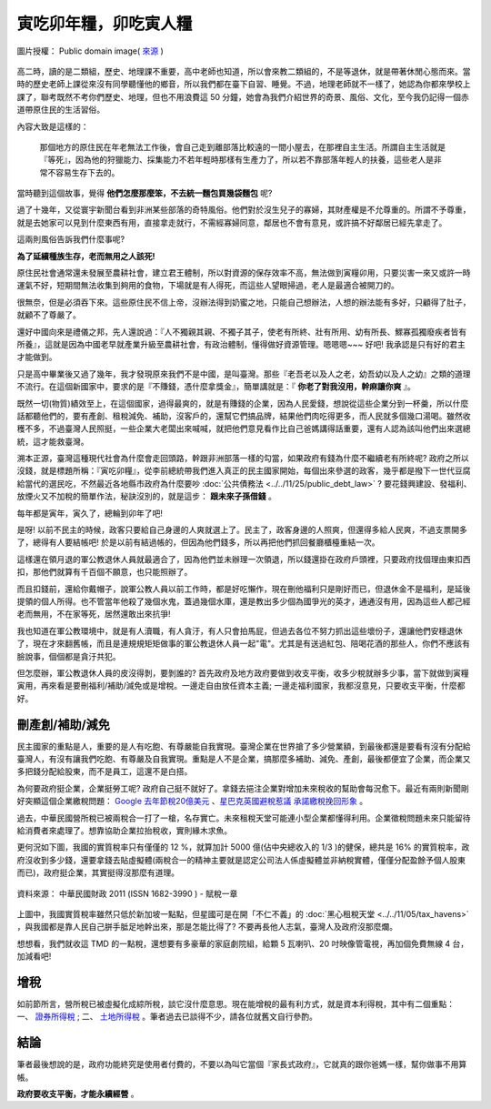================================================================================
寅吃卯年糧，卯吃寅人糧
================================================================================

.. figure:: tiny-wooden-house-with-mushrooms.jpg
    :align: center
    :width: 100%

    圖片授權： Public domain image( `來源 <http://www.public-domain-image.com/plants/mushrooms/slides/tiny-wooden-house-with-mushrooms.html>`_ )

高二時，讀的是二類組，歷史、地理課不重要，高中老師也知道，\
所以會來教二類組的，不是等退休，就是帶著休閒心態而來。\
當時的歷史老師上課從來沒有同學聽懂他的鄉音，所以我們都在臺下自習、睡覺。不過，\
地理老師就不一樣了，她認為你都來學校上課了，聯考既然不考你們歷史、地理，\
但也不用浪費這 50 分鐘，她會為我們介紹世界的奇景、風俗、文化，\
至今我仍記得一個赤道帶原住民的生活習俗。

.. more::

內容大致是這樣的：

    那個地方的原住民在年老無法工作後，會自己走到離部落比較遠的一間小屋去，在那裡自主生活。\
    所謂自主生活就是『等死』，因為他的狩獵能力、採集能力不若年輕時那樣有生產力了，\
    所以若不靠部落年輕人的扶養，這些老人是非常不容易生存下去的。

當時聽到這個故事，覺得 **他們怎麼那麼笨，不去統一麵包買幾袋麵包** 呢?

過了十幾年，又從寰宇新聞台看到非洲某些部落的奇特風俗。他們對於沒生兒子的寡婦，其財產權是不允尊重的。\
所謂不予尊重，就是去她家可以見到什麼東西有用，直接拿走就行，不需經寡婦同意，鄰居也不會有意見，\
或許搞不好鄰居已經先拿走了。

這兩則風俗告訴我們什麼事呢?

**為了延續種族生存，老而無用之人該死!**

原住民社會通常還未發展至農耕社會，建立君王體制，所以對資源的保存效率不高，\
無法做到寅糧卯用，只要災害一來又或許一時運氣不好，短期間無法收集到夠用的食物，\
下場就是有人得死，而這些人望眼掃過，老人是最適合被開刀的。

很無奈，但是必須吞下來。這些原住民不信上帝，沒辦法得到奶蜜之地，只能自己想辦法，\
人想的辦法能有多好，只顧得了肚子，就顧不了尊嚴了。

還好中國向來是禮儀之邦，先人還說過：『人不獨親其親、不獨子其子，使老有所終、\
壯有所用、幼有所長、鰥寡孤獨廢疾者皆有所養』，\
這就是因為中國老早就產業升級至農耕社會，有政治體制，懂得做好資源管理。嗯嗯嗯~~~ \
好吧! 我承認是只有好的君主才能做到。

只是高中畢業後又過了幾年，我才發現原來我們不是中國，是叫臺灣。\
那些『老吾老以及人之老，幼吾幼以及人之幼』之類的道理不流行。\
在這個新國家中，要求的是『不賺錢，憑什麼拿獎金』，\
簡單講就是：『 **你老了對我沒用，幹麻讓你爽** 』。

既然一切(物質)績效至上，在這個國家，過得最爽的，就是有賺錢的企業，因為人民愛錢，\
想說從這些企業分到一杯羹，所以什麼話都聽他們的，要有產創、租稅減免、補助，\
沒客戶的，還幫它們搞品牌，結果他們肉吃得更多，而人民就多個幾口湯喝。\
雖然收穫不多，不過臺灣人民照挺，一些企業大老闆出來喊喊，就把他們意見看作比自己爸媽講得話重要，\
還有人認為該叫他們出來選總統，這才能救臺灣。

溯本正源，臺灣這種現代社會為什麼會走回頭路，幹跟非洲部落一樣的勾當，\
如果政府有錢為什麼不繼續老有所終呢? 政府之所以沒錢，就是標題所稱：『寅吃卯糧』，\
從李前總統帶我們進入真正的民主國家開始，每個出來參選的政客，\
幾乎都是撥下一世代豆腐給當代的選民吃，\
不然最近各地縣市政府為什麼要吵 :doc:`公共債務法 <../../11/25/public_debt_law>` ? \
要花錢興建設、發福利、放煙火又不加稅的簡單作法，秘訣沒別的，就是這步： **跟未來子孫借錢** 。

每年都是寅年，寅久了，總輪到卯年了吧!

是呀! 以前不民主的時候，政客只要給自己身邊的人爽就選上了。民主了，政客身邊的人照爽，\
但還得多給人民爽，不過支票開多了，總得有人要結帳吧! 於是以前有結過帳的，\
但因為他們錢多，所以再把他們抓回餐廳櫃檯重結一次。

這樣還在領月退的軍公教退休人員就最適合了，因為他們並未辦理一次領退，所以錢還掛在政府戶頭裡，\
只要政府找個理由東扣西扣，那他們就算有千百個不願意，也只能照辦了。

而且扣錢前，還給你戴帽子，說軍公教人員以前工作時，都是好吃懶作，\
現在刪他福利只是剛好而已，但退休金不是福利，是延後提領的個人所得。也不管當年他殺了幾個水鬼，\
蓋過幾個水庫，還是教出多少個為國爭光的英才，通通沒有用，因為這些人都己經老而無用，\
不在家等死，居然還敢出來抗爭!

我也知道在軍公教環境中，就是有人瀆職，有人貪汙，有人只會拍馬屁，\
但過去各位不努力抓出這些壞份子，還讓他們安穩退休了，現在才來翻舊帳，\
而且是連規規矩矩做事的軍公教退休人員一起"電"。\
尤其是有送過紅包、陪喝花酒的那些人，你們不應該有臉說事，個個都是貪汙共犯。

但怎麼辦，軍公教退休人員的皮沒得剝，要剝誰的? 首先政府及地方政府要做到收支平衡，\
收多少稅就辦多少事，當下就做到寅糧寅用，再來看是要刪福利/補助/減免或是增稅。\
一邊走自由放任資本主義; 一邊走福利國家，我都沒意見，只要收支平衡，什麼都好。

--------------------------------------------------------------------------------
刪產創/補助/減免
--------------------------------------------------------------------------------

民主國家的重點是人，重要的是人有吃飽、有尊嚴能自我實現。臺灣企業在世界搶了多少營業額，\
到最後都還是要看有沒有分配給臺灣人，有沒有讓我們吃飽、有尊嚴及自我實現。重點是人不是企業，\
搞那麼多補助、減免、產創，最後都便宜了企業，而企業又多把錢分配給股東，而不是員工，\
這還不是白搭。

為何要政府挺企業，企業挺勞工呢? 政府自己挺不就好了。\
拿錢去挹注企業對增加未來稅收的幫助會每況愈下。\
最近有兩則新聞剛好突顯這個企業繳稅問題： `Google 去年節稅20億美元 <http://dignews.udn.com/forum/post.jsp?news_id=7557439>`_ 、\
`星巴克英國避稅惹議 承諾繳稅挽回形象 <http://www.epochtimes.com/b5/12/12/7/n3747504.htm>`_ 。

過去，中華民國營所稅已被兩稅合一打了一槍，名存實亡。未來租稅天堂可能連小型企業都懂得利用。\
企業徵稅問題未來只能留待給消費者來處理了。想靠協助企業拉抬稅收，實則緣木求魚。

更何況如下圖，我國的實質稅率只有僅僅的 12 %，就算加計 5000 億(佔中央總收入的 1/3 )的健保，總共是 16% 的實質稅率，\
政府沒收到多少錢，還要拿錢去貼虛擬體(兩稅合一的精神主要就是認定公司法人係虛擬體並非納稅實體，\
僅僅分配盈餘予個人股東而已)，政府挺企業，其實挺得沒那麼有道理。

.. figure:: 2011tax.png
    :align: center
    :width: 100%

    資料來源： 中華民國財政 2011 (ISSN 1682-3990 ) - 賦稅一章

上圖中，我國實質稅率雖然只低於新加坡一點點，但星國可是在開「不仁不義」的 :doc:`黑心租稅天堂 <../../11/05/tax_havens>` ，\
與我國都是靠人民自己胼手胝足地幹出來，那是怎能比得了? 不要再長他人志氣，臺灣人及政府沒那麼爛。

想想看，我們就收這 TMD 的一點稅，還想要有多豪華的家庭劇院組，給顆 5 瓦喇叭、20 吋映像管電視，再加個免費無線 4 台，加減看吧!

--------------------------------------------------------------------------------
增稅
--------------------------------------------------------------------------------

如前節所言，營所稅已被虛擬化成綜所稅，談它沒什麼意思。現在能增稅的最有利方式，\
就是資本利得稅，其中有二個重點： 一、 `證券所得稅 <http://paper.hoamon.info/e-papers/finance/zheng-suo-shui>`_ ; \
二、 `土地所得稅 <http://blog.hoamon.info/2011/12/bull-shit.html>`_ 。筆者過去已談得不少，請各位就舊文自行參酌。

--------------------------------------------------------------------------------
結論
--------------------------------------------------------------------------------

筆者最後想說的是，政府功能終究是使用者付費的，不要以為叫它當個『家長式政府』，它就真的跟你爸媽一樣，幫你做事不用算帳。

**政府要收支平衡，才能永續經營** 。

.. author:: default
.. categories:: chinese
.. tags:: politics, finance
.. comments::
